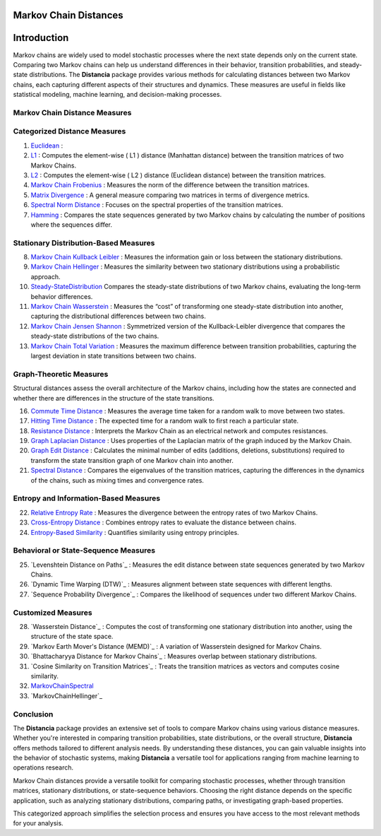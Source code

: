 Markov Chain Distances
======================

Introduction
============
Markov chains are widely used to model stochastic processes where the next state depends only on the current state. Comparing two Markov chains can help us understand differences in their behavior, transition probabilities, and steady-state distributions. The **Distancia** package provides various methods for calculating distances between two Markov chains, each capturing different aspects of their structures and dynamics. These measures are useful in fields like statistical modeling, machine learning, and decision-making processes.

Markov Chain Distance Measures
------------------------------

Categorized Distance Measures
-----------------------------
#. `Euclidean`_ :

#. `L1`_ : Computes the element-wise \( L1 \) distance (Manhattan distance) between the transition matrices of two Markov Chains.
#. `L2`_ : Computes the element-wise \( L2 \) distance (Euclidean distance) between the transition matrices.
#. `Markov Chain Frobenius`_ : Measures the norm of the difference between the transition matrices.
#. `Matrix Divergence`_ : A general measure comparing two matrices in terms of divergence metrics.
#. `Spectral Norm Distance`_ : Focuses on the spectral properties of the transition matrices.
#. `Hamming`_ : Compares the state sequences generated by two Markov chains by calculating the number of positions where the sequences differ.

.. _Euclidean: https://distancia.readthedocs.io/en/latest/Euclidean.html
.. _L1: https://distancia.readthedocs.io/en/latest/Manhattan.html
.. _L2: https://distancia.readthedocs.io/en/latest/Euclidean.html
.. _Markov Chain Frobenius: https://distancia.readthedocs.io/en/latest/MarkovChainFrobenius.html
.. _Matrix Divergence: https://distancia.readthedocs.io/en/latest/MatrixDivergence.html
.. _Spectral Norm Distance: https://distancia.readthedocs.io/en/latest/SpectralNormDistance.html
.. _Hamming: https://distancia.readthedocs.io/en/latest/Hamming.html

Stationary Distribution-Based Measures
-----------------------------

8. `Markov Chain Kullback Leibler`_ : Measures the information gain or loss between the stationary distributions.
#. `Markov Chain Hellinger`_ : Measures the similarity between two stationary distributions using a probabilistic approach.
#. `Steady-StateDistribution`_ Compares the steady-state distributions of two Markov chains, evaluating the long-term behavior differences.
#. `Markov Chain Wasserstein`_ : Measures the “cost” of transforming one steady-state distribution into another, capturing the distributional differences between two chains.
#. `Markov Chain Jensen Shannon`_ : Symmetrized version of the Kullback-Leibler divergence that compares the steady-state distributions of the two chains.
#. `Markov Chain Total Variation`_ : Measures the maximum difference between transition probabilities, capturing the largest deviation in state transitions between two chains.

.. _Markov Chain Kullback Leibler: https://distancia.readthedocs.io/en/latest/MarkovChainKullbackLeibler.html
.. _Markov Chain Jensen Shannon: https://distancia.readthedocs.io/en/latest/MarkovChainJensenShannon.html
.. _Markov Chain Hellinger: https://distancia.readthedocs.io/en/latest/MarkovChainHellinger.html
.. _Markov Chain Total Variation: https://distancia.readthedocs.io/en/latest/MarkovChainTotalVariation.html
.. _Steady-StateDistribution: https://distancia.readthedocs.io/en/latest/SteadyStateDistribution.html
.. _Markov Chain Wasserstein: https://distancia.readthedocs.io/en/latest/MarkovChainWasserstein.html

Graph-Theoretic Measures
-----------------------------

Structural distances assess the overall architecture of the Markov chains, including how the states are connected and whether there are differences in the structure of the state transitions.

16. `Commute Time Distance`_ : Measures the average time taken for a random walk to move between two states.
#. `Hitting Time Distance`_ : The expected time for a random walk to first reach a particular state.
#. `Resistance Distance`_ : Interprets the Markov Chain as an electrical network and computes resistances.
#. `Graph Laplacian Distance`_ : Uses properties of the Laplacian matrix of the graph induced by the Markov Chain.
#. `Graph Edit Distance`_ : Calculates the minimal number of edits (additions, deletions, substitutions) required to transform the state transition graph of one Markov chain into another.
#. `Spectral Distance`_ : Compares the eigenvalues of the transition matrices, capturing the differences in the dynamics of the chains, such as mixing times and convergence rates.

.. _Commute Time Distance: https://distancia.readthedocs.io/en/latest/CommuteTimeDistance.html
.. _Hitting Time Distance: https://distancia.readthedocs.io/en/latest/HittingTimeDistance.html
.. _Resistance Distance: https://distancia.readthedocs.io/en/latest/Resistance.html
.. _Graph Laplacian Distance: https://distancia.readthedocs.io/en/latest/GraphLaplacian.html
.. _Graph Edit Distance: https://distancia.readthedocs.io/en/latest/GraphEditDistance.html
.. _Spectral Distance: https://distancia.readthedocs.io/en/latest/SpectralDistance.html

Entropy and Information-Based Measures
-----------------------------

22. `Relative Entropy Rate`_ : Measures the divergence between the entropy rates of two Markov Chains.
#. `Cross-Entropy Distance`_ : Combines entropy rates to evaluate the distance between chains.
#. `Entropy-Based Similarity`_ : Quantifies similarity using entropy principles.

.. _Relative Entropy Rate: https://distancia.readthedocs.io/en/latest/RelativeEntropyRate.html
.. _Cross-Entropy Distance: https://distancia.readthedocs.io/en/latest/CrossEntropy.html
.. _Entropy-Based Similarity: https://distancia.readthedocs.io/en/latest/EntropyBasedSimilarity.html

Behavioral or State-Sequence Measures
-----------------------------

25. `Levenshtein Distance on Paths`_ : Measures the edit distance between state sequences generated by two Markov Chains.
#. `Dynamic Time Warping (DTW)`_ : Measures alignment between state sequences with different lengths.
#. `Sequence Probability Divergence`_ : Compares the likelihood of sequences under two different Markov Chains.

.. _: https://distancia.readthedocs.io/en/latest/.html
.. _: https://distancia.readthedocs.io/en/latest/.html
.. _: https://distancia.readthedocs.io/en/latest/.html

Customized Measures
-----------------------------

28. `Wasserstein Distance`_ : Computes the cost of transforming one stationary distribution into another, using the structure of the state space.
#. `Markov Earth Mover's Distance (MEMD)`_ : A variation of Wasserstein designed for Markov Chains.
#. `Bhattacharyya Distance for Markov Chains`_ : Measures overlap between stationary distributions.
#. `Cosine Similarity on Transition Matrices`_ : Treats the transition matrices as vectors and computes cosine similarity.
#. `MarkovChainSpectral`_
#. `MarkovChainHellinger`_

.. _: https://distancia.readthedocs.io/en/latest/.html
.. _: https://distancia.readthedocs.io/en/latest/.html
.. _: https://distancia.readthedocs.io/en/latest/.html
.. _: https://distancia.readthedocs.io/en/latest/.html
.. _: https://distancia.readthedocs.io/en/latest/.html

Conclusion
-----------------------------
The **Distancia** package provides an extensive set of tools to compare Markov chains using various distance measures. Whether you're interested in comparing transition probabilities, state distributions, or the overall structure, **Distancia** offers methods tailored to different analysis needs. By understanding these distances, you can gain valuable insights into the behavior of stochastic systems, making **Distancia** a versatile tool for applications ranging from machine learning to operations research.

Markov Chain distances provide a versatile toolkit for comparing stochastic processes, whether through transition matrices, stationary distributions, or state-sequence behaviors. Choosing the right distance depends on the specific application, such as analyzing stationary distributions, comparing paths, or investigating graph-based properties.

This categorized approach simplifies the selection process and ensures you have access to the most relevant methods for your analysis.

.. _MarkovChainWasserstein: https://distancia.readthedocs.io/en/latest/MarkovChainWasserstein.html
.. _MarkovChainTotalVariation: https://distancia.readthedocs.io/en/latest/MarkovChainTotalVariation.html
.. _MarkovChainSpectral: https://distancia.readthedocs.io/en/latest/MarkovChainSpectral.html
.. _Hamming: https://distancia.readthedocs.io/en/latest/Hamming.html
.. _GraphEditDistance: https://distancia.readthedocs.io/en/latest/GraphEditDistance.html
.. _SpectralDistance: https://distancia.readthedocs.io/en/latest/SpectralDistance.html
